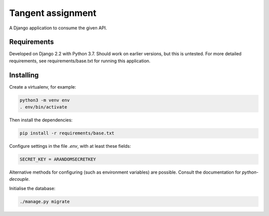 Tangent assignment
==================

A Django application to consume the given API.

Requirements
------------
Developed on Django 2.2 with Python 3.7. Should work on earlier versions, but
this is untested. For more detailed requirements, see requirements/base.txt
for running this application.

Installing
----------
Create a virtualenv, for example:

.. code:: bash

  python3 -m venv env
  . env/bin/activate

Then install the dependencies:

.. code:: bash

  pip install -r requirements/base.txt

Configure settings in the file `.env`, with at least these fields:

.. code::

  SECRET_KEY = ARANDOMSECRETKEY

Alternative methods for configuring (such as environment variables) are
possible. Consult the documentation for `python-decouple`.

Initialise the database:

.. code:: bash

  ./manage.py migrate
